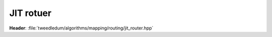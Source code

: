 .. _jit-router:

JIT rotuer
***************************

**Header**: :file:`tweedledum/algorithms/mapping/routing/jit_router.hpp`
